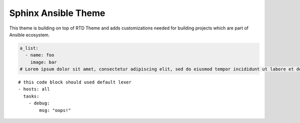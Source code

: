 Sphinx Ansible Theme
====================

This theme is building on top of RTD Theme and adds customizations needed
for building projects which are part of Ansible ecosystem.


.. code-block:: yaml

    a_list:
      - name: foo
        image: bar
    # Lorem ipsum dolor sit amet, consectetur adipiscing elit, sed do eiusmod tempor incididunt ut labore et dolore magna aliqua. Ut enim ad minim veniam, quis nostrud exercitation ullamco laboris nisi ut aliquip ex ea commodo consequat. Duis aute irure dolor in reprehenderit in voluptate velit esse cillum dolore eu fugiat nulla pariatur. Excepteur sint occaecat cupidatat non proident, sunt in culpa qui officia deserunt mollit anim id est laborum.

::

    # this code block should used default lexer
    - hosts: all
      tasks:
        - debug:
            msg: "oops!"
